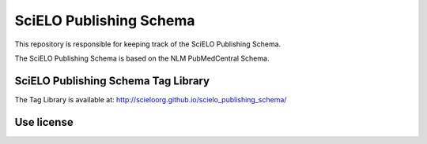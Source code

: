 ========================
SciELO Publishing Schema
========================

This repository is responsible for keeping track of the SciELO Publishing Schema.

The SciELO Publishing Schema is based on the NLM PubMedCentral Schema.

SciELO Publishing Schema Tag Library
====================================

The Tag Library is available at: http://scieloorg.github.io/scielo_publishing_schema/

Use license
===========

